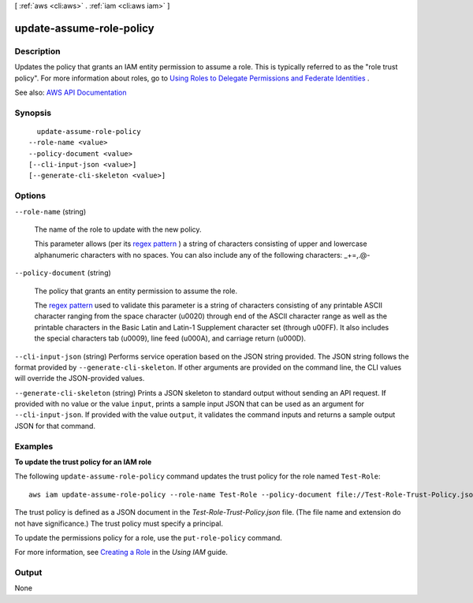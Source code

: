 [ :ref:`aws <cli:aws>` . :ref:`iam <cli:aws iam>` ]

.. _cli:aws iam update-assume-role-policy:


*************************
update-assume-role-policy
*************************



===========
Description
===========



Updates the policy that grants an IAM entity permission to assume a role. This is typically referred to as the "role trust policy". For more information about roles, go to `Using Roles to Delegate Permissions and Federate Identities <http://docs.aws.amazon.com/IAM/latest/UserGuide/roles-toplevel.html>`_ .



See also: `AWS API Documentation <https://docs.aws.amazon.com/goto/WebAPI/iam-2010-05-08/UpdateAssumeRolePolicy>`_


========
Synopsis
========

::

    update-assume-role-policy
  --role-name <value>
  --policy-document <value>
  [--cli-input-json <value>]
  [--generate-cli-skeleton <value>]




=======
Options
=======

``--role-name`` (string)


  The name of the role to update with the new policy.

   

  This parameter allows (per its `regex pattern <http://wikipedia.org/wiki/regex>`_ ) a string of characters consisting of upper and lowercase alphanumeric characters with no spaces. You can also include any of the following characters: _+=,.@-

  

``--policy-document`` (string)


  The policy that grants an entity permission to assume the role.

   

  The `regex pattern <http://wikipedia.org/wiki/regex>`_ used to validate this parameter is a string of characters consisting of any printable ASCII character ranging from the space character (\u0020) through end of the ASCII character range as well as the printable characters in the Basic Latin and Latin-1 Supplement character set (through \u00FF). It also includes the special characters tab (\u0009), line feed (\u000A), and carriage return (\u000D).

  

``--cli-input-json`` (string)
Performs service operation based on the JSON string provided. The JSON string follows the format provided by ``--generate-cli-skeleton``. If other arguments are provided on the command line, the CLI values will override the JSON-provided values.

``--generate-cli-skeleton`` (string)
Prints a JSON skeleton to standard output without sending an API request. If provided with no value or the value ``input``, prints a sample input JSON that can be used as an argument for ``--cli-input-json``. If provided with the value ``output``, it validates the command inputs and returns a sample output JSON for that command.



========
Examples
========

**To update the trust policy for an IAM role**

The following ``update-assume-role-policy`` command updates the trust policy for the role named ``Test-Role``::

  aws iam update-assume-role-policy --role-name Test-Role --policy-document file://Test-Role-Trust-Policy.json

The trust policy is defined as a JSON document in the *Test-Role-Trust-Policy.json* file. (The file name and extension
do not have significance.) The trust policy must specify a principal.

To update the permissions policy for a role, use the ``put-role-policy`` command.

For more information, see `Creating a Role`_ in the *Using IAM* guide.

.. _`Creating a Role`: http://docs.aws.amazon.com/IAM/latest/UserGuide/creating-role.html




======
Output
======

None